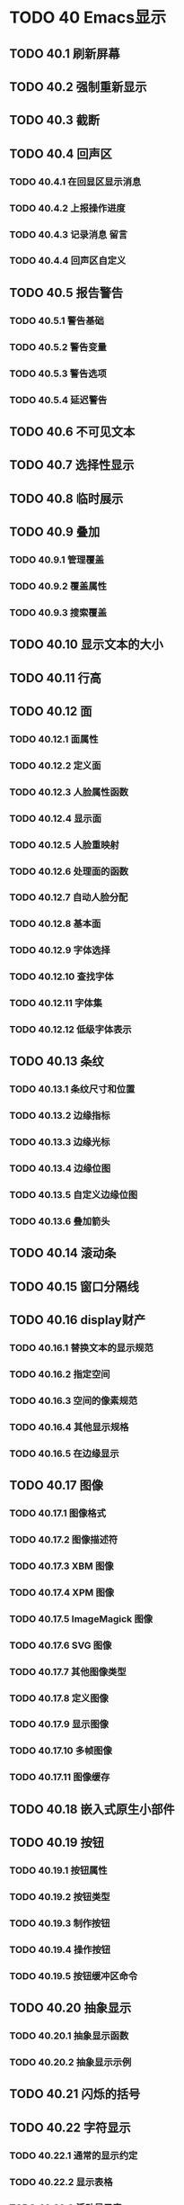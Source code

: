 #+LATEX_COMPILER: xelatex
#+LATEX_CLASS: elegantpaper
#+OPTIONS: prop:t
#+OPTIONS: ^:nil

* TODO 40 Emacs显示
** TODO 40.1 刷新屏幕
** TODO 40.2 强制重新显示
** TODO 40.3 截断
** TODO 40.4 回声区
*** TODO 40.4.1 在回显区显示消息
*** TODO 40.4.2 上报操作进度
*** TODO 40.4.3 记录消息 *留言*
*** TODO 40.4.4 回声区自定义
** TODO 40.5 报告警告
*** TODO 40.5.1 警告基础
*** TODO 40.5.2 警告变量
*** TODO 40.5.3 警告选项
*** TODO 40.5.4 延迟警告
** TODO 40.6 不可见文本
** TODO 40.7 选择性显示
** TODO 40.8 临时展示
** TODO 40.9 叠加
*** TODO 40.9.1 管理覆盖
*** TODO 40.9.2 覆盖属性
*** TODO 40.9.3 搜索覆盖
** TODO 40.10 显示文本的大小
** TODO 40.11 行高
** TODO 40.12 面
*** TODO 40.12.1 面属性
*** TODO 40.12.2 定义面
*** TODO 40.12.3 人脸属性函数
*** TODO 40.12.4 显示面
*** TODO 40.12.5 人脸重映射
*** TODO 40.12.6 处理面的函数
*** TODO 40.12.7 自动人脸分配
*** TODO 40.12.8 基本面
*** TODO 40.12.9 字体选择
*** TODO 40.12.10 查找字体
*** TODO 40.12.11 字体集
*** TODO 40.12.12 低级字体表示
** TODO 40.13 条纹
*** TODO 40.13.1 条纹尺寸和位置
*** TODO 40.13.2 边缘指标
*** TODO 40.13.3 边缘光标
*** TODO 40.13.4 边缘位图
*** TODO 40.13.5 自定义边缘位图
*** TODO 40.13.6 叠加箭头
** TODO 40.14 滚动条
** TODO 40.15 窗口分隔线
** TODO 40.16 display财产
*** TODO 40.16.1 替换文本的显示规范
*** TODO 40.16.2 指定空间
*** TODO 40.16.3 空间的像素规范
*** TODO 40.16.4 其他显示规格
*** TODO 40.16.5 在边缘显示
** TODO 40.17 图像
*** TODO 40.17.1 图像格式
*** TODO 40.17.2 图像描述符
*** TODO 40.17.3 XBM 图像
*** TODO 40.17.4 XPM 图像
*** TODO 40.17.5 ImageMagick 图像
*** TODO 40.17.6 SVG 图像
*** TODO 40.17.7 其他图像类型
*** TODO 40.17.8 定义图像
*** TODO 40.17.9 显示图像
*** TODO 40.17.10 多帧图像
*** TODO 40.17.11 图像缓存
** TODO 40.18 嵌入式原生小部件
** TODO 40.19 按钮
*** TODO 40.19.1 按钮属性
*** TODO 40.19.2 按钮类型
*** TODO 40.19.3 制作按钮
*** TODO 40.19.4 操作按钮
*** TODO 40.19.5 按钮缓冲区命令
** TODO 40.20 抽象显示
*** TODO 40.20.1 抽象显示函数
*** TODO 40.20.2 抽象显示示例
** TODO 40.21 闪烁的括号
** TODO 40.22 字符显示
*** TODO 40.22.1 通常的显示约定
*** TODO 40.22.2 显示表格
*** TODO 40.22.3 活动显示表
*** TODO 40.22.4 字形
*** TODO 40.22.5 无字形字符显示
** TODO 40.23 哔哔声
** TODO 40.24 窗户系统
** TODO 40.25 工具提示
** TODO 40.26 双向显示
